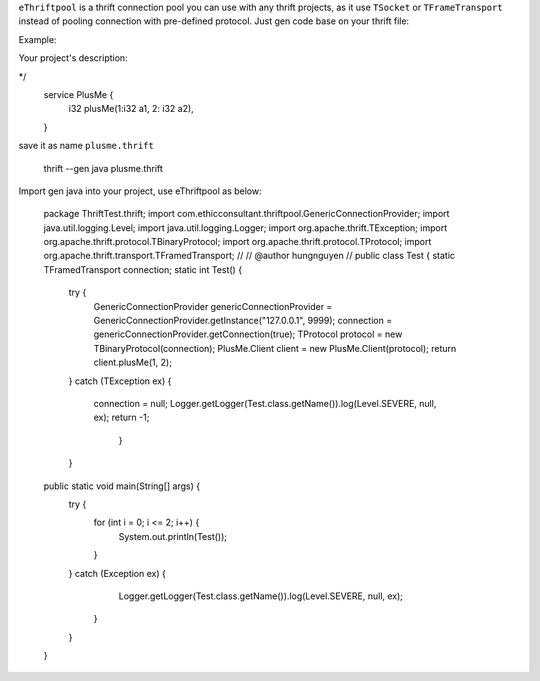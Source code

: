 ``eThriftpool`` is a thrift connection pool you can use with any thrift projects, as it use ``TSocket`` or ``TFrameTransport`` instead of pooling connection with pre-defined protocol.
Just gen code base on your thrift file:

Example:

Your project's description:

*/
    service PlusMe {
        i32 plusMe(1:i32 a1, 2: i32 a2),
    }



save it as name ``plusme.thrift``


    thrift --gen java plusme.thrift


Import gen java into your project, use eThriftpool as below:




  package ThriftTest.thrift;
  import com.ethicconsultant.thriftpool.GenericConnectionProvider;
  import java.util.logging.Level;
  import java.util.logging.Logger;
  import org.apache.thrift.TException;
  import org.apache.thrift.protocol.TBinaryProtocol;
  import org.apache.thrift.protocol.TProtocol;
  import org.apache.thrift.transport.TFramedTransport;
  //
  // @author hungnguyen
  //
  public class Test {
  static TFramedTransport connection;
  static int Test() {
    try {
      GenericConnectionProvider genericConnectionProvider =  GenericConnectionProvider.getInstance("127.0.0.1", 9999);
      connection = genericConnectionProvider.getConnection(true);
      TProtocol protocol = new TBinaryProtocol(connection);
      PlusMe.Client client = new PlusMe.Client(protocol);
      return client.plusMe(1, 2);
    }
    catch (TException ex) {
      connection = null;
      Logger.getLogger(Test.class.getName()).log(Level.SEVERE, null, ex);
      return -1;
        }

    }

  public static void main(String[] args) {
    try {
      for (int i = 0; i <= 2; i++) {
        System.out.println(Test());
      }
    } catch (Exception ex) {
        Logger.getLogger(Test.class.getName()).log(Level.SEVERE, null, ex);
      }
    }

  }

::
